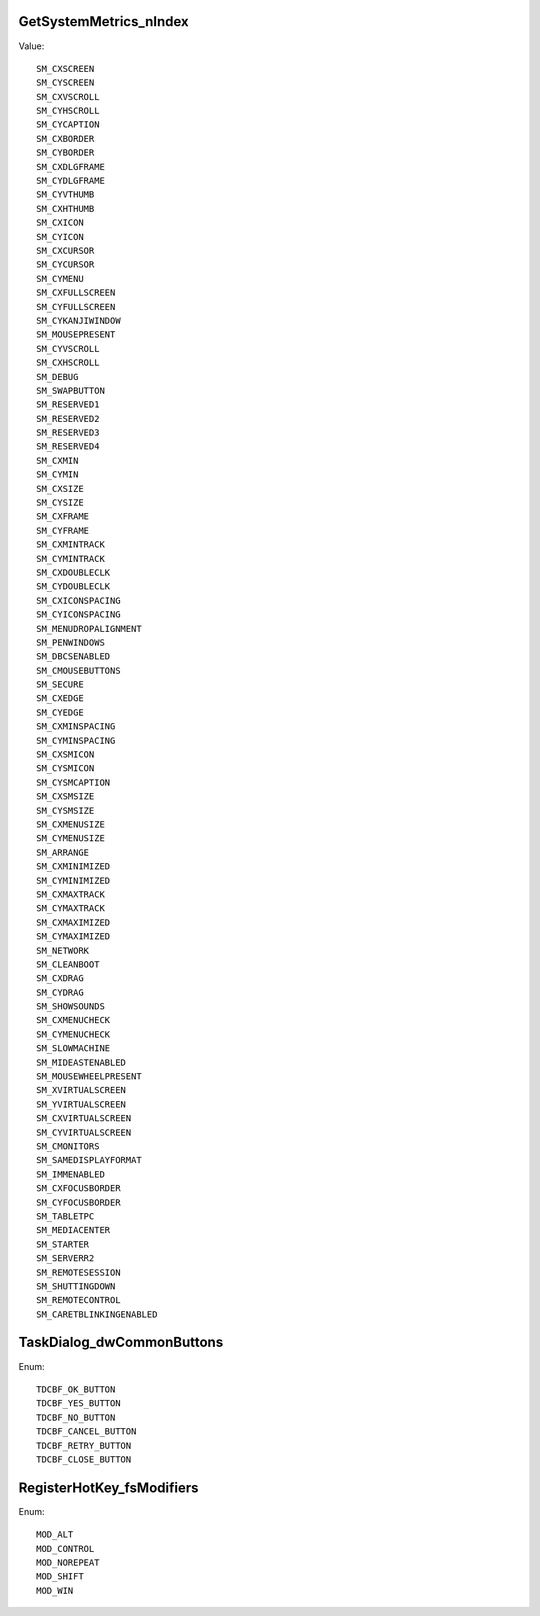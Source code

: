 GetSystemMetrics_nIndex
=======================

Value::

    SM_CXSCREEN
    SM_CYSCREEN
    SM_CXVSCROLL
    SM_CYHSCROLL
    SM_CYCAPTION
    SM_CXBORDER
    SM_CYBORDER
    SM_CXDLGFRAME
    SM_CYDLGFRAME
    SM_CYVTHUMB
    SM_CXHTHUMB
    SM_CXICON
    SM_CYICON
    SM_CXCURSOR
    SM_CYCURSOR
    SM_CYMENU
    SM_CXFULLSCREEN
    SM_CYFULLSCREEN
    SM_CYKANJIWINDOW
    SM_MOUSEPRESENT
    SM_CYVSCROLL
    SM_CXHSCROLL
    SM_DEBUG
    SM_SWAPBUTTON
    SM_RESERVED1
    SM_RESERVED2
    SM_RESERVED3
    SM_RESERVED4
    SM_CXMIN
    SM_CYMIN
    SM_CXSIZE
    SM_CYSIZE
    SM_CXFRAME
    SM_CYFRAME
    SM_CXMINTRACK
    SM_CYMINTRACK
    SM_CXDOUBLECLK
    SM_CYDOUBLECLK
    SM_CXICONSPACING
    SM_CYICONSPACING
    SM_MENUDROPALIGNMENT
    SM_PENWINDOWS
    SM_DBCSENABLED
    SM_CMOUSEBUTTONS
    SM_SECURE
    SM_CXEDGE
    SM_CYEDGE
    SM_CXMINSPACING
    SM_CYMINSPACING
    SM_CXSMICON
    SM_CYSMICON
    SM_CYSMCAPTION
    SM_CXSMSIZE
    SM_CYSMSIZE
    SM_CXMENUSIZE
    SM_CYMENUSIZE
    SM_ARRANGE
    SM_CXMINIMIZED
    SM_CYMINIMIZED
    SM_CXMAXTRACK
    SM_CYMAXTRACK
    SM_CXMAXIMIZED
    SM_CYMAXIMIZED
    SM_NETWORK
    SM_CLEANBOOT
    SM_CXDRAG
    SM_CYDRAG
    SM_SHOWSOUNDS
    SM_CXMENUCHECK
    SM_CYMENUCHECK
    SM_SLOWMACHINE
    SM_MIDEASTENABLED
    SM_MOUSEWHEELPRESENT
    SM_XVIRTUALSCREEN
    SM_YVIRTUALSCREEN
    SM_CXVIRTUALSCREEN
    SM_CYVIRTUALSCREEN
    SM_CMONITORS
    SM_SAMEDISPLAYFORMAT
    SM_IMMENABLED
    SM_CXFOCUSBORDER
    SM_CYFOCUSBORDER
    SM_TABLETPC
    SM_MEDIACENTER
    SM_STARTER
    SM_SERVERR2
    SM_REMOTESESSION
    SM_SHUTTINGDOWN
    SM_REMOTECONTROL
    SM_CARETBLINKINGENABLED


TaskDialog_dwCommonButtons
==========================

Enum::

    TDCBF_OK_BUTTON
    TDCBF_YES_BUTTON
    TDCBF_NO_BUTTON
    TDCBF_CANCEL_BUTTON
    TDCBF_RETRY_BUTTON
    TDCBF_CLOSE_BUTTON


RegisterHotKey_fsModifiers
==========================

Enum::

    MOD_ALT
    MOD_CONTROL
    MOD_NOREPEAT
    MOD_SHIFT
    MOD_WIN
